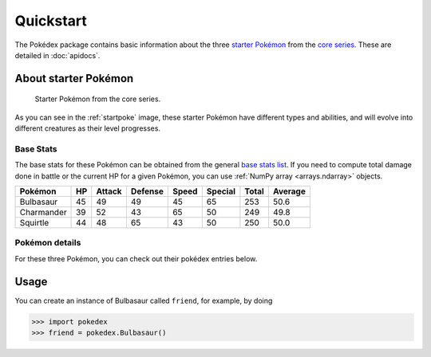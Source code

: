 Quickstart
==========

The Pokédex package contains basic information about the three
`starter Pokémon <https://bulbapedia.bulbagarden.net/wiki/Starter_Pok%C3%A9mon>`_
from the `core series`_. These are detailed in :doc:`apidocs`.

.. _starter:

About starter Pokémon
---------------------

.. _startpoke:

.. figure:: starter_pokemon.png

   Starter Pokémon from the core series.

As you can see in the :ref:`startpoke` image, these starter Pokémon have
different types and abilities, and will evolve into different creatures as their
level progresses.

Base Stats
~~~~~~~~~~

The base stats for these Pokémon can be obtained from the general
`base stats list`_. If you need to compute total damage done in battle or the
current HP for a given Pokémon, you can use :ref:`NumPy array <arrays.ndarray>`
objects.

.. _core series: https://bulbapedia.bulbagarden.net/wiki/Core_series
.. _base stats list: https://bulbapedia.bulbagarden.net/wiki/List_of_Pok%C3%A9mon_by_base_stats_(Generation_I)

=========== ====== ========== =========== ========= =========== ========= ===========
**Pokémon** **HP** **Attack** **Defense** **Speed** **Special** **Total** **Average**
----------- ------ ---------- ----------- --------- ----------- --------- -----------
 Bulbasaur    45       49         49          45        65         253       50.6
 Charmander   39       52         43          65        50         249       49.8
 Squirtle     44       48         65          43        50         250       50.0
=========== ====== ========== =========== ========= =========== ========= ===========

Pokémon details
~~~~~~~~~~~~~~~

For these three Pokémon, you can check out their pokédex entries below.

.. tab-set::

   .. tab-item:: Bulbasaur

         * Seed Pokémon
         * Type: :bdg-success:`grass` :bdg-dark:`poison`
         * Abilities: Overgrow, Chlorophyll

   .. tab-item:: Charmander

         * Lizard Pokémon
         * Type: :bdg-warning:`fire`
         * Abilities: Blaze, Solar power

   .. tab-item:: Squirtle

         * Tiny turtle Pokémon
         * Type: :bdg-primary:`water`
         * Abilities: Torrent, Rain dish

Usage
-----

You can create an instance of Bulbasaur called ``friend``, for example, by doing

.. code::

   >>> import pokedex
   >>> friend = pokedex.Bulbasaur()
